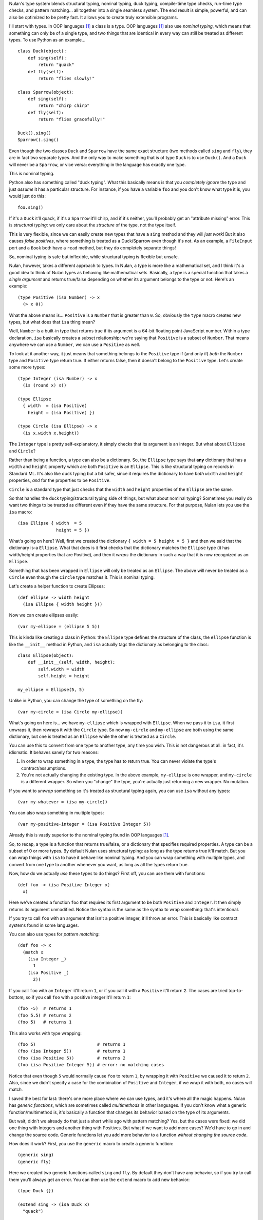 Nulan's type system blends structural typing, nominal typing, duck typing, compile-time type checks, run-time type checks, and pattern matching... all together into a single seamless system. The end result is simple, powerful, and can also be optimized to be pretty fast. It allows you to create truly extensible programs.

I'll start with types. In OOP languages [#oop]_ a class is a type. OOP languages [#oop]_ also use *nominal typing*, which means that something can only be of a single type, and two things that are identical in every way can still be treated as different types. To use Python as an example...

::

    class Duck(object):
        def sing(self):
            return "quack"
        def fly(self):
            return "flies slowly!"

    class Sparrow(object):
        def sing(self):
            return "chirp chirp"
        def fly(self):
            return "flies gracefully!"

    Duck().sing()
    Sparrow().sing()

Even though the two classes ``Duck`` and ``Sparrow`` have the same exact structure (two methods called ``sing`` and ``fly``), they are in fact two separate types. And the only way to make something that is of type ``Duck`` is to use ``Duck()``. And a ``Duck`` will never be a ``Sparrow``, or vice versa: everything in the language has exactly one type.

This is nominal typing.

Python also has something called "duck typing". What this basically means is that you *completely ignore* the type and just *assume* it has a particular structure. For instance, if you have a variable ``foo`` and you don't know what type it is, you would just do this::

    foo.sing()

If it's a ``Duck`` it'll quack, if it's a ``Sparrow`` it'll chirp, and if it's neither, you'll probably get an "attribute missing" error. This is *structural typing*: we only care about the *structure* of the type, not the type itself.

This is very flexible, since we can easily create new types that have a ``sing`` method and they will *just work*! But it also causes *false positives*, where something is treated as a Duck/Sparrow even though it's not. As an example, a ``FileInput`` port and a ``Book`` both have a ``read`` method, but they do completely separate things!

So, nominal typing is safe but inflexible, while structural typing is flexible but unsafe.

Nulan, however, takes a different approach to types. In Nulan, a type is more like a mathematical set, and I think it's a good idea to think of Nulan types as behaving like mathematical sets. Basically, a type is a special function that takes a *single argument* and returns true/false depending on whether its argument belongs to the type or not. Here's an example::

    (type Positive (isa Number) -> x
      (> x 0))

What the above means is... ``Positive`` is a ``Number`` that is greater than ``0``. So, obviously the ``type`` macro creates new types, but what does that ``isa`` thing mean?

Well, ``Number`` is a built-in type that returns true if its argument is a 64-bit floating point JavaScript number. Within a type declaration, ``isa`` basically creates a subset relationship: we're saying that ``Positive`` is a subset of ``Number``. That means anywhere we can use a ``Number``, we can use a ``Positive`` as well.

To look at it another way, it just means that something belongs to the ``Positive`` type if (and only if) *both* the ``Number`` type and ``Positive`` type return true. If either returns false, then it doesn't belong to the ``Positive`` type. Let's create some more types::

    (type Integer (isa Number) -> x
      (is (round x) x))

    (type Ellipse
      { width  = (isa Positive)
        height = (isa Positive) })

    (type Circle (isa Ellipse) -> x
      (is x.width x.height))

The ``Integer`` type is pretty self-explanatory, it simply checks that its argument is an integer. But what about ``Ellipse`` and ``Circle``?

Rather than being a function, a type can also be a dictionary. So, the ``Ellipse`` type says that **any** dictionary that has a ``width`` and ``height`` property which are both ``Positive`` is an ``Ellipse``. This is like structural typing on records in Standard ML. It's also like duck typing but a bit safer, since it requires the dictionary to have *both* ``width`` and ``height`` properties, *and* for the properties to be ``Positive``.

``Circle`` is a standard type that just checks that the ``width`` and ``height`` properties of the ``Ellipse`` are the same.

So that handles the duck typing/structural typing side of things, but what about nominal typing? Sometimes you really do want two things to be treated as different even if they have the same structure. For that purpose, Nulan lets you use the ``isa`` macro::

    (isa Ellipse { width  = 5
                   height = 5 })

What's going on here? Well, first we created the dictionary ``{ width = 5 height = 5 }`` and then we said that the dictionary is-a ``Ellipse``. What that does is it first checks that the dictionary matches the ``Ellipse`` type (it has width/height properties that are Positive), and then it *wraps* the dictionary in such a way that it is now recognized as an ``Ellipse``.

Something that has been wrapped in ``Ellipse`` will only be treated as an ``Ellipse``. The above will never be treated as a ``Circle`` even though the ``Circle`` type matches it. This is nominal typing.

Let's create a helper function to create Ellipses::

    (def ellipse -> width height
      (isa Ellipse { width height }))

Now we can create ellipses easily::

    (var my-ellipse = (ellipse 5 5))

This is kinda like creating a class in Python: the ``Ellipse`` type defines the structure of the class, the ``ellipse`` function is like the ``__init__`` method in Python, and ``isa`` actually tags the dictionary as belonging to the class::

    class Ellipse(object):
        def __init__(self, width, height):
            self.width = width
            self.height = height

    my_ellipse = Ellipse(5, 5)

Unlike in Python, you can change the type of something on the fly::

    (var my-circle = (isa Circle my-ellipse))

What's going on here is... we have ``my-ellipse`` which is wrapped with ``Ellipse``. When we pass it to ``isa``, it first unwraps it, then rewraps it with the ``Circle`` type. So now ``my-circle`` and ``my-ellipse`` are both using the same dictionary, but one is treated as an ``Ellipse`` while the other is treated as a ``Circle``.

You can use this to convert from one type to another type, any time you wish. This is not dangerous at all: in fact, it's idiomatic. It behaves sanely for two reasons:

#. In order to wrap something in a type, the type has to return true. You can never violate the type's contract/assumptions.

#. You're not actually changing the existing type. In the above example, ``my-ellipse`` is one wrapper, and ``my-circle`` is a different wrapper. So when you "change" the type, you're actually just returning a new wrapper. No mutation.

If you want to *unwrap* something so it's treated as structural typing again, you can use ``isa`` without any types::

    (var my-whatever = (isa my-circle))

You can also wrap something in multiple types::

    (var my-positive-integer = (isa Positive Integer 5))

Already this is vastly superior to the nominal typing found in OOP languages [#oop]_.

So, to recap, a type is a function that returns true/false, or a dictionary that specifies required properties. A type can be a subset of 0 or more types. By default Nulan uses structural typing: as long as the type returns true it'll match. But you can wrap things with ``isa`` to have it behave like nominal typing. And you can wrap something with multiple types, and convert from one type to another whenever you want, as long as all the types return true.

Now, how do we actually *use* these types to do things? First off, you can use them with functions::

    (def foo -> (isa Positive Integer x)
      x)

Here we've created a function ``foo`` that requires its first argument to be both ``Positive`` and ``Integer``. It then simply returns its argument unmodified. Notice the syntax is the same as the syntax to wrap something: that's intentional.

If you try to call ``foo`` with an argument that isn't a positive integer, it'll throw an error. This is basically like contract systems found in some languages.

You can also use types for *pattern matching*::

    (def foo -> x
      (match x
        (isa Integer _)
          1
        (isa Positive _)
          2))

If you call ``foo`` with an ``Integer`` it'll return ``1``, or if you call it with a ``Positive`` it'll return ``2``. The cases are tried top-to-bottom, so if you call ``foo`` with a positive integer it'll return ``1``::

    (foo -5)  # returns 1
    (foo 5.5) # returns 2
    (foo 5)   # returns 1

This also works with type wrapping::
 
    (foo 5)                        # returns 1
    (foo (isa Integer 5))          # returns 1
    (foo (isa Positive 5))         # returns 2
    (foo (isa Positive Integer 5)) # error: no matching cases

Notice that even though ``5`` would normally cause ``foo`` to return ``1``, by wrapping it with ``Positive`` we caused it to return ``2``. Also, since we didn't specify a case for the combination of ``Positive`` and ``Integer``, if we wrap it with both, no cases will match.

I saved the best for last: there's one more place where we can use types, and it's where all the magic happens. Nulan has *generic functions*, which are sometimes called *multimethods* in other languages. If you don't know what a generic function/multimethod is, it's basically a function that changes its behavior based on the type of its arguments.

But wait, didn't we already do that just a short while ago with pattern matching? Yes, but the cases were fixed: we did one thing with Integers and another thing with Positives. But what if we want to add more cases? We'd have to go in and change the source code. Generic functions let you add more behavior to a function *without changing the source code*.

How does it work? First, you use the ``generic`` macro to create a generic function::

    (generic sing)
    (generic fly)

Here we created two generic functions called ``sing`` and ``fly``. By default they don't have any behavior, so if you try to call them you'll always get an error. You can then use the ``extend`` macro to add new behavior::

    (type Duck {})
    
    (extend sing -> (isa Duck x)
      "quack")

    (extend fly -> (isa Duck x)
      "flies slowly!")


    (type Sparrow {})
    
    (extend sing -> (isa Sparrow x)
      "chirp chirp")

    (extend fly -> (isa Sparrow x)
      "flies gracefully!")

Heeey, this is like what we did earlier with Python! It sure is, but rather than using methods, we're using generic functions. This is better because generic functions can work with Nulan's module system: a file input module can define a "read" generic function and a book module can define a "read" generic function, and they won't collide!

So, let's try calling the generic functions::

    (sing {})
    (fly {})

Oops, we got an error, why? Well, generic functions have certain rules about how they behave. Since any part of your program can change any generic function at any time... you need some rules so you can keep things sane and easy to understand. One of those rules is that you can't have multiple extensions match the same value. When you called the generic functions, both ``Duck`` and ``Sparrow`` matched! Remember, Nulan uses structural typing by default, and both the Duck and Sparrow types are defined as being an empty dictionary, meaning they have the same structure.

To resolve this is easy, you just use ``isa`` to switch to nominal typing::

    (sing (isa Duck {}))
    (fly (isa Duck {}))

Unlike nominal typing in Python, this is very flexible! Let's say we had some variable ``foo`` and we didn't know what type it was, we can just call it!

::

    (sing foo)
    (fly foo)

If it doesn't match any of the extensions you'll get an error. If it matches multiple extensions you'll get an error, which you can resolve by using ``isa``. And if only one extension matches, it'll be used.

Basically, you can *just call the generic function* without worrying about the types. This gives the same flexibility as duck typing, but it's **vastly** safer: you're almost guaranteed to get errors if something is wrong.

To make things easier, another rule about generic functions is that subtypes always have precedence over supertypes. Remember how an Integer is a subtype of Number, because it uses ``(isa Number)`` in the type declaration?

::

    (generic foo)
    
    (extend foo -> (isa Number x)
      1)

    (extend foo -> (isa Integer x)
      2)

    (foo 5.5)             # returns 1
    (foo 5)               # returns 2

    (foo (isa Number 5))  # returns 1
    (foo (isa Integer 5)) # returns 2

Notice that when we used ``5``, both ``Number`` and ``Integer`` matched, but since ``Integer`` is a subset of ``Number``, it was used instead of throwing an error. We can manually override that by using ``isa``. This can also be used to fulfill the same purpose as ``super`` in Python::

    (type Foo (isa Number))

    (type Bar (isa Foo))


    (generic qux)

    (extend qux -> (isa Foo x)
      (+ x 10))

    (extend qux -> (isa Bar x)
      # call the Foo extension and add 20 to it
      (+ (qux (isa Foo x)) 20))


    (qux 5) # returns 35

What's going on here is that we have two types: Foo is a subset of Number, and Bar is a subset of Foo. So when we call ``qux`` with a number, it uses the extension for ``Bar`` because Bar is a subset of Foo. Now it calls qux again, but this time using ``isa`` to treat it as a Foo, so the Foo extension is called. The above is *very roughly* equivalent to the following Python code::

    class Foo(object):
        def __init__(self, x):
            self.value = x
        def qux(self):
            return self.value + 10

    class Bar(Foo):
        def qux(self):
            return super(Bar, self).qux() + 20

    Bar(5).qux()

So, by using ``isa`` you can choose which extension to call. This lets you emulate ``super`` but is actually much more powerful, since you can choose *any* arbitrary extension, not just the extension for the supertype.

Compared to plain-old functions, generic functions are significantly slower. The reason for this is because they have to check which extensions match, every single time you call the generic function. However, it's possible to *partially* determine the types of things at *compile-time*, removing the overhead of generic functions.

The way it works is that every time you wrap something with ``isa``, the compiler will keep track of it, so if you do this...

::

    (var foo = (isa Number 5))

...then the compiler knows that ``foo`` isa Number. It doesn't know whether ``5`` actually matches the Number type or not (type-checking always happens at run-time), but the compiler can safely *assume* that the Number type matches, because if it didn't... you'd get a run-time error.

Now if you call a generic function...

::

    (some-generic-function foo)

...since the compiler knows that ``foo`` isa Number, it can *do the generic function lookup at compile-time*, making it just as fast as normal function calls. It can also throw an error *at compile-time* if there isn't any matching extension.

Of course this only works if you explicitly tag things with ``isa``, but that's the beauty of this system: if you don't mark things with ``isa``, it just falls back to the slower run-time lookup. So by using ``isa``, you make your program safer and faster, but if you want more flexibility, that's fine too... you'll just pay a price for it. And it's totally fine to mix and match, having parts of your program using ``isa`` and parts not using ``isa``.

One restriction to keep in mind is that the compiler can't know what's inside of a *compound data type* like an array or a dictionary. So this won't be optimized::

    (var foo = { value = (isa Number 5) })

    (some-generic-function foo.value)

But if you use types, Nulan can use that information... for instance::

    (type Foo
      { value = (isa Number) })

    (var foo = (isa Foo { value = 5 }))

    (some-generic-function foo.value)

We know that ``foo`` isa ``Foo`` and that ``Foo`` is a dictionary that has a ``value`` property which isa ``Number``. That's a lot of information that the compiler can use to speed things up! And when it can't, it'll just fall back to run-time lookups.

.. [#oop] When I say "OOP languages", I mean ones like Python, Ruby, JavaScript, Smalltalk, etc.